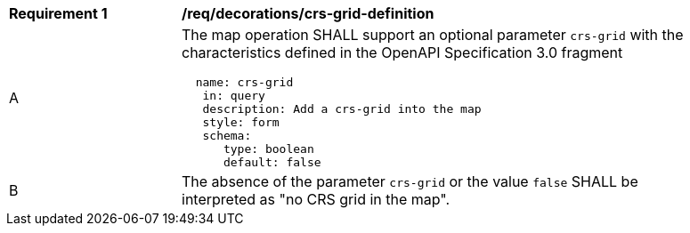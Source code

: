 [[req_decorations_crs-grid-definition]]
[width="90%",cols="2,6a"]
|===
^|*Requirement {counter:req-id}* |*/req/decorations/crs-grid-definition*
^|A |The map operation SHALL support an optional parameter `crs-grid` with the characteristics defined in the OpenAPI Specification 3.0 fragment
[source,YAML]
----
  name: crs-grid
   in: query
   description: Add a crs-grid into the map
   style: form
   schema:
      type: boolean
      default: false
----
^|B |The absence of the parameter `crs-grid` or the value `false` SHALL be interpreted as "no CRS grid in the map".
|===
